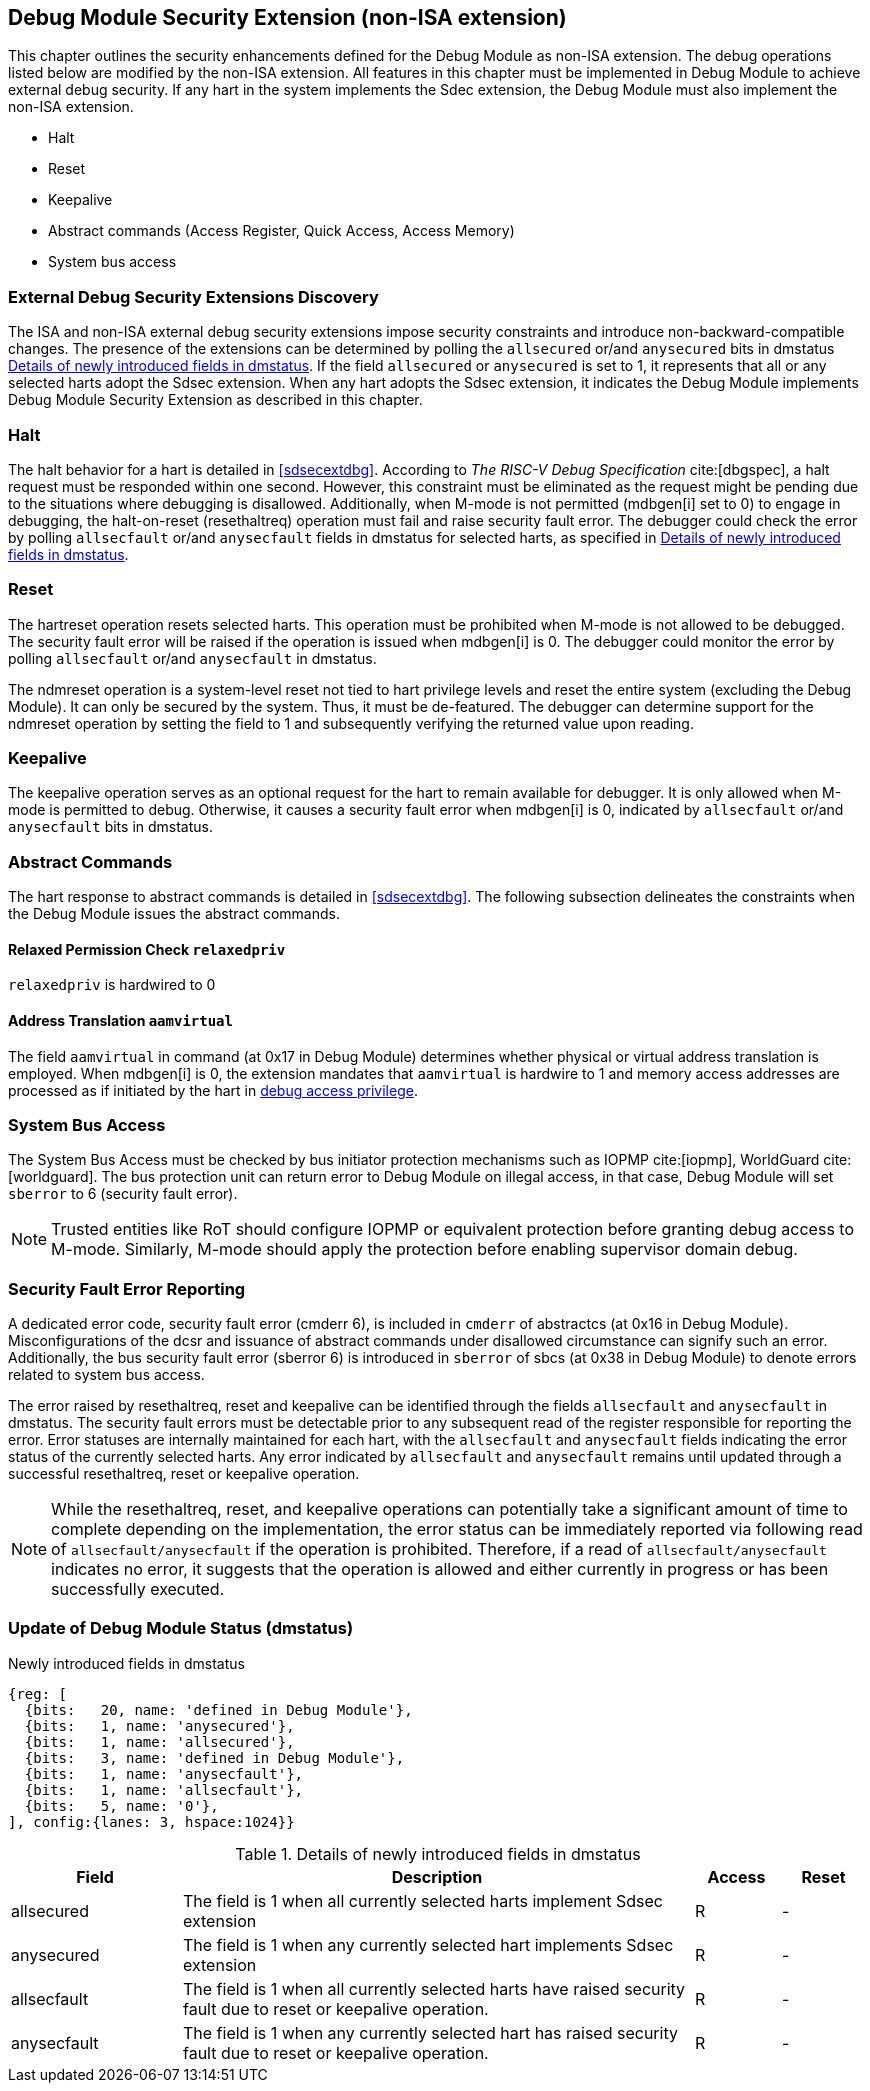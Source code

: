 [[dmsext]]
== Debug Module Security Extension (non-ISA extension)

This chapter outlines the security enhancements defined for the Debug Module as non-ISA extension. The debug operations listed below are modified by the non-ISA extension. All features in this chapter must be implemented in Debug Module to achieve external debug security. If any hart in the system implements the Sdec extension, the Debug Module must also implement the non-ISA extension.  

* Halt
* Reset 
* Keepalive 
* Abstract commands (Access Register, Quick Access, Access Memory)
* System bus access

=== External Debug Security Extensions Discovery 

The ISA and non-ISA external debug security extensions impose security constraints and introduce non-backward-compatible changes. The presence of the extensions can be determined by polling the `allsecured` or/and `anysecured` bits in dmstatus <<regdmstatus>>.  If the field `allsecured` or `anysecured` is set to 1, it represents that all or any selected harts adopt the Sdsec extension. When any hart adopts the Sdsec extension, it indicates the Debug Module implements Debug Module Security Extension as described in this chapter.

=== Halt 

The halt behavior for a hart is detailed in <<sdsecextdbg>>. According to _The RISC-V Debug Specification_ cite:[dbgspec],  a halt request must be responded within one second. However, this constraint must be eliminated as the request might be pending due to the situations where debugging is disallowed. Additionally, when M-mode is not permitted (mdbgen[i] set to 0) to engage in debugging, the halt-on-reset (resethaltreq) operation must fail and raise security fault error. The debugger could check the error by polling `allsecfault` or/and `anysecfault` fields in dmstatus for selected harts, as specified in <<regdmstatus>>. 

=== Reset

The hartreset operation resets selected harts. This operation must be prohibited when M-mode is not allowed to be debugged. The security fault error will be raised if the operation is issued when mdbgen[i] is 0. The debugger could monitor the error by polling `allsecfault` or/and `anysecfault` in dmstatus. 

The ndmreset operation is a system-level reset not tied to hart privilege levels and reset the entire system (excluding the Debug Module). It can only be secured by the system. Thus, it must be de-featured. The debugger can determine support for the ndmreset operation by setting the field to 1 and subsequently verifying the returned value upon reading.

=== Keepalive

The keepalive operation serves as an optional request for the hart to remain available for debugger. It is only allowed when M-mode is permitted to debug. Otherwise, it causes a security fault error when mdbgen[i] is 0, indicated by `allsecfault` or/and `anysecfault` bits in dmstatus.

=== Abstract Commands 
The hart response to abstract commands is detailed in <<sdsecextdbg>>. The following subsection delineates the constraints when the Debug Module issues the abstract commands. 

==== Relaxed Permission Check `relaxedpriv`

`relaxedpriv` is hardwired to 0

==== Address Translation `aamvirtual`  

The field `aamvirtual` in command (at 0x17 in Debug Module) determines whether physical or virtual address translation is employed. When mdbgen[i] is 0, the extension mandates that `aamvirtual` is hardwire to 1 and memory access addresses are processed as if initiated by the hart in <<dbgaccpriv, debug access privilege>>.

=== System Bus Access 

The System Bus Access must be checked by bus initiator protection mechanisms such as IOPMP cite:[iopmp], WorldGuard cite:[worldguard]. The bus protection unit can return error to Debug Module on illegal access, in that case, Debug Module will set `sberror` to 6 (security fault error).

[NOTE]
Trusted entities like RoT should configure IOPMP or equivalent protection before granting debug access to M-mode. Similarly, M-mode should apply the protection before enabling supervisor domain debug. 

=== Security Fault Error Reporting

A dedicated error code, security fault error (cmderr 6), is included in `cmderr` of abstractcs (at 0x16 in Debug Module). Misconfigurations of the dcsr and issuance of abstract commands under disallowed circumstance can signify such an error. Additionally, the bus security fault error (sberror 6) is introduced in `sberror` of sbcs (at 0x38 in Debug Module) to denote errors related to system bus access. 

The error raised by resethaltreq, reset and keepalive can be identified through the fields `allsecfault` and `anysecfault` in dmstatus.  The security fault errors must be detectable prior to any subsequent read of the register responsible for reporting the error. Error statuses are internally maintained for each hart, with the `allsecfault` and `anysecfault` fields indicating the error status of the currently selected harts. Any error indicated by `allsecfault` and `anysecfault` remains until updated through a successful resethaltreq, reset or keepalive operation. 

[NOTE]
While the resethaltreq, reset, and keepalive operations can potentially take a significant amount of time to complete depending on the implementation, the error status can be immediately reported via following read of `allsecfault/anysecfault` if the operation is prohibited. Therefore, if a read of `allsecfault/anysecfault` indicates no error, it suggests that the operation is allowed and either currently in progress or has been successfully executed.

=== Update of Debug Module Status (dmstatus)

[caption="Register {counter:rimage}: ", reftext="Register {rimage}"]
[title="Newly introduced fields in dmstatus"]
[id=dmstatus]
[wavedrom, ,svg]
....
{reg: [
  {bits:   20, name: 'defined in Debug Module'},
  {bits:   1, name: 'anysecured'},
  {bits:   1, name: 'allsecured'},
  {bits:   3, name: 'defined in Debug Module'},
  {bits:   1, name: 'anysecfault'},
  {bits:   1, name: 'allsecfault'},
  {bits:   5, name: '0'},
], config:{lanes: 3, hspace:1024}}
....

[[regdmstatus]]
.Details of newly introduced fields in dmstatus 
[cols="20%,60%,10%,10%"]
[options="header"]
|================================================================================================================================================
| Field       | Description                                                                                                      | Access | Reset
| allsecured  | The field is 1 when all currently selected harts implement Sdsec extension                                      | R      | -    
| anysecured  | The field is 1 when any currently selected hart implements Sdsec extension                                      | R      | -    
| allsecfault | The field is 1 when all currently selected harts have raised security fault due to reset or keepalive operation. | R      | -    
| anysecfault | The field is 1 when any currently selected hart has raised security fault due to reset or keepalive operation.   | R      | -    
|================================================================================================================================================


